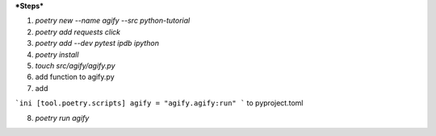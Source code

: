 ***Steps***

1. `poetry new --name agify --src python-tutorial`

2. `poetry add requests click`

3. `poetry add --dev pytest ipdb ipython`

4. `poetry install`

5. `touch src/agify/agify.py`

6. add function to agify.py

7. add


```ini
[tool.poetry.scripts]
agify = "agify.agify:run"
```
to pyproject.toml

8. `poetry run agify`